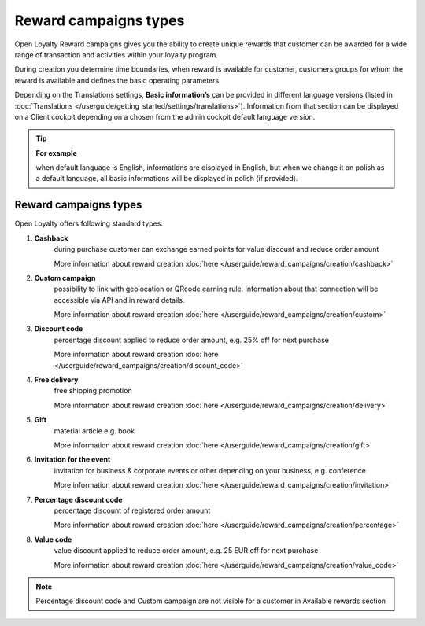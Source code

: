 Reward campaigns types
======================

Open Loyalty Reward campaigns gives you the ability to create unique rewards that customer can be awarded for a wide range of transaction and activities within your loyalty program. 

During creation you determine time boundaries, when reward is available for customer, customers groups for whom the reward is available and defines the basic operating parameters. 

Depending on the Translations settings, **Basic information’s** can be provided in different language versions (listed in :doc:`Translations </userguide/getting_started/settings/translations>`). Information from that section can be displayed on a Client cockpit depending on a chosen from the admin cockpit default language version.

.. tip:: 

    **For example**
    
    when default language is English, informations are displayed in English, but when we change it on polish as a default language, all basic informations will be displayed in polish (if provided).  


.. image:: /userguide/_images/campaign_types .png
   :alt:   REWARD CAMPAIGNS TYPES


Reward campaigns types
----------------------
Open Loyalty offers following standard types: 

1. **Cashback** 
    during purchase customer can exchange earned points for value discount and reduce order amount
    
    More information about reward creation :doc:`here </userguide/reward_campaigns/creation/cashback>`
    
2. **Custom campaign** 
    possibility to link with geolocation or QRcode earning rule. Information about that connection will be accessible via API and in reward details. 
    
    More information about reward creation :doc:`here </userguide/reward_campaigns/creation/custom>`
    
3. **Discount code** 
    percentage discount applied to reduce order amount, e.g. 25% off for next purchase
    
    More information about reward creation :doc:`here </userguide/reward_campaigns/creation/discount_code>`

4. **Free delivery** 
    free shipping promotion 
    
    More information about reward creation :doc:`here </userguide/reward_campaigns/creation/delivery>`

5. **Gift** 
    material article e.g. book 
    
    More information about reward creation :doc:`here </userguide/reward_campaigns/creation/gift>`

6. **Invitation for the event** 
    invitation for business & corporate events or other depending on your business, e.g. conference   
    
    More information about reward creation :doc:`here </userguide/reward_campaigns/creation/invitation>`
    
7. **Percentage discount code** 
    percentage discount of registered order amount   
    
    More information about reward creation :doc:`here </userguide/reward_campaigns/creation/percentage>`

8. **Value code** 
    value discount applied to reduce order amount, e.g. 25 EUR off for next purchase  
    
    More information about reward creation :doc:`here </userguide/reward_campaigns/creation/value_code>`

.. note:: 

    Percentage discount code and Custom campaign are not visible for a customer in Available rewards section 
